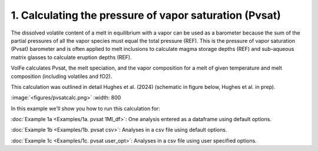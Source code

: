 ===================================================================================
1. Calculating the pressure of vapor saturation (Pvsat)
===================================================================================

The dissolved volatile content of a melt in equilibrium with a vapor can be used as a barometer because the sum of the partial pressures of all the vapor species must equal the total pressure (REF). 
This is the pressure of vapor saturation (Pvsat) barometer and is often applied to melt inclusions to calculate magma storage depths (REF) and sub-aqueous matrix glasses to calculate eruption depths (REF). 

VolFe calculates Pvsat, the melt speciation, and the vapor composition for a melt of given temperature and melt composition (including volatiles and fO2). 

This calculation was outlined in detail Hughes et al. (2024) (schematic in figure below, Hughes et al. in prep).

:image:`<figures/pvsatcalc.png>` :width: 800

In this example we'll show you how to run this calculation for: 

:doc:`Example 1a <Examples/1a. pvsat 1MI_df>`: One analysis entered as a dataframe using default options. 

:doc:`Example 1b <Examples/1b. pvsat csv>`: Analyses in a csv file using default options. 

:doc:`Example 1c <Examples/1c. pvsat user_opt>`: Analyses in a csv file using user specified options.